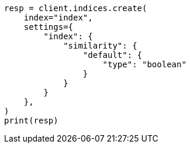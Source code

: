 // This file is autogenerated, DO NOT EDIT
// index-modules/similarity.asciidoc:522

[source, python]
----
resp = client.indices.create(
    index="index",
    settings={
        "index": {
            "similarity": {
                "default": {
                    "type": "boolean"
                }
            }
        }
    },
)
print(resp)
----
